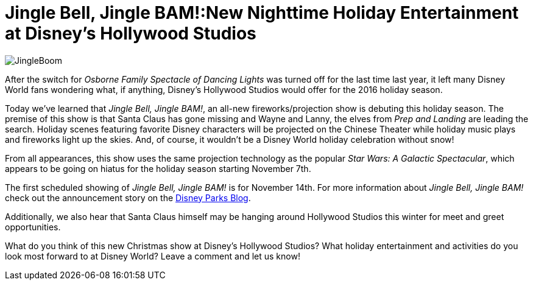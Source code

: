 = Jingle Bell, Jingle BAM!:New Nighttime Holiday Entertainment at Disney's Hollywood Studios
:hp-tags: Disney World, Hollywood Studios, News
:hp-image: covers/JingleBoom.jpg

image::covers/JingleBoom.jpg[caption="Jingle Bell, Jingle BAM! coming to Disney's Hollywood Studios"]

After the switch for _Osborne Family Spectacle of Dancing Lights_ was turned off for the last time last year, it left many Disney World fans wondering what, if anything, Disney's Hollywood Studios would offer for the 2016 holiday season. 

Today we've learned that _Jingle Bell, Jingle BAM!_, an all-new fireworks/projection show is debuting this holiday season. The premise of this show is that Santa Claus has gone missing and Wayne and Lanny, the elves from _Prep and Landing_ are leading the search. Holiday scenes featuring favorite Disney characters will be projected on the Chinese Theater while holiday music plays and fireworks light up the skies. And, of course, it wouldn't be a Disney World holiday celebration without snow!

From all appearances, this show uses the same projection technology as the popular _Star Wars: A Galactic Spectacular_, which appears to be going on hiatus for the holiday season starting November 7th.

The first scheduled showing of _Jingle Bell, Jingle BAM!_ is for November 14th. For more information about _Jingle Bell, Jingle BAM!_ check out the announcement story on the https://disneyparks.disney.go.com/blog/2016/10/all-new-holiday-nighttime-spectacular-jingle-bell-jingle-bam-coming-to-disneys-hollywood-studios-at-walt-disney-world-resort/[Disney Parks Blog].

Additionally, we also hear that Santa Claus himself may be hanging around Hollywood Studios this winter for meet and greet opportunities. 

What do you think of this new Christmas show at Disney's Hollywood Studios? What holiday entertainment and activities do you look most forward to at Disney World? Leave a comment and let us know!